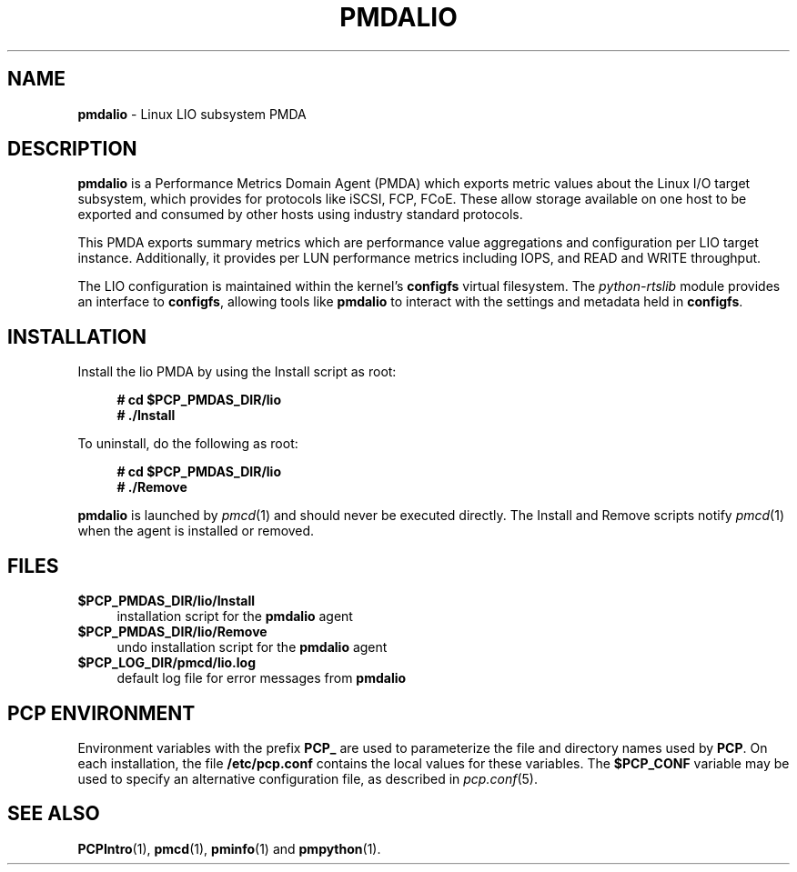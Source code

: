 '\"macro stdmacro
.\"
.\" Copyright (c) 2017 Red Hat.
.\"
.\" This program is free software; you can redistribute it and/or modify it
.\" under the terms of the GNU General Public License as published by the
.\" Free Software Foundation; either version 2 of the License, or (at your
.\" option) any later version.
.\"
.\" This program is distributed in the hope that it will be useful, but
.\" WITHOUT ANY WARRANTY; without even the implied warranty of MERCHANTABILITY
.\" or FITNESS FOR A PARTICULAR PURPOSE.  See the GNU General Public License
.\" for more details.
.\"
.\"
.TH PMDALIO 1 "PCP" "Performance Co-Pilot"
.SH NAME
\f3pmdalio\f1 \- Linux LIO subsystem PMDA
.SH DESCRIPTION
\f3pmdalio\f1 is a Performance Metrics Domain Agent (PMDA) which exports
metric values about the Linux I/O target subsystem, which provides for
protocols like iSCSI, FCP, FCoE.
These allow storage available on one host to be exported and consumed by
other hosts using industry standard protocols.
.PP
This PMDA exports summary metrics which are performance value aggregations
and configuration per LIO target instance.
Additionally, it provides per LUN performance metrics including IOPS, and
READ and WRITE throughput.
.PP
The LIO configuration is maintained within the kernel's
.B configfs
virtual filesystem.
The
.I python-rtslib
module provides an interface to
.BR configfs ,
allowing tools like
.B pmdalio
to interact with the settings and metadata held in
.BR configfs .
.SH INSTALLATION
Install the lio PMDA by using the Install script as root:
.sp 1
.RS +4
.ft B
.nf
# cd $PCP_PMDAS_DIR/lio
# ./Install
.fi
.ft P
.RE
.sp 1
.PP
To uninstall, do the following as root:
.sp 1
.RS +4
.ft B
.nf
# cd $PCP_PMDAS_DIR/lio
# ./Remove
.fi
.ft P
.RE
.sp 1
\fBpmdalio\fR is launched by \fIpmcd\fR(1) and should never be executed
directly. The Install and Remove scripts notify \fIpmcd\fR(1) when the
agent is installed or removed.
.SH FILES
.IP "\fB$PCP_PMDAS_DIR/lio/Install\fR" 4
installation script for the \fBpmdalio\fR agent
.IP "\fB$PCP_PMDAS_DIR/lio/Remove\fR" 4
undo installation script for the \fBpmdalio\fR agent
.IP "\fB$PCP_LOG_DIR/pmcd/lio.log\fR" 4
default log file for error messages from \fBpmdalio\fR
.SH PCP ENVIRONMENT
Environment variables with the prefix \fBPCP_\fR are used to parameterize
the file and directory names used by \fBPCP\fR. On each installation, the
file \fB/etc/pcp.conf\fR contains the local values for these variables.
The \fB$PCP_CONF\fR variable may be used to specify an alternative
configuration file, as described in \fIpcp.conf\fR(5).
.SH SEE ALSO
.BR PCPIntro (1),
.BR pmcd (1),
.BR pminfo (1)
and
.BR pmpython (1).

.\" control lines for scripts/man-spell
.\" +ok+ configfs [filsystem type]
.\" +ok+ pmdalio rtslib iSCSI FCoE IOPS FCP LIO LUN lio
